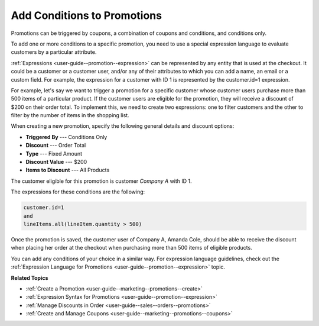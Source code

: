 .. _user-guide--marketing--promotions--conditions:

Add Conditions to Promotions
----------------------------

.. begin

Promotions can be triggered by coupons, a combination of coupons and conditions, and conditions only. 

To add one or more conditions to a specific promotion, you need to use a special expression language to evaluate customers by a particular attribute. 

:ref:`Expressions <user-guide--promotion--expression>` can be represented by any entity that is used at the checkout. It could be a customer or a customer user, and/or any of their attributes to which you can add a name, an email or a custom field. For example, the expression for a customer with ID 1 is represented by the customer.id=1 expression.

For example, let's say we want to trigger a promotion for a specific customer whose customer users purchase more than 500 items of a particular product. If the customer users are eligible for the promotion, they will receive a discount of $200 on their order total. To implement this, we need to create two expressions: one to filter customers and the other to filter by the number of items in the shopping list.

When creating a new promotion, specify the following general details and discount options:

* **Triggered By** --- Conditions Only
* **Discount** --- Order Total
* **Type** --- Fixed Amount
* **Discount Value** --- $200
* **Items to Discount** --- All Products

The customer eligible for this promotion is customer `Company A` with ID 1.

The expressions for these conditions are the following:

.. code-block:: none
   
   customer.id=1
   and
   lineItems.all(lineItem.quantity > 500)

.. image:: /user/img/marketing/promotions/promotion_with_conditions.png
   :alt: A promotion with two expressions 

Once the promotion is saved, the customer user of Company A, Amanda Cole, should be able to receive the discount when placing her order at the checkout when purchasing more than 500 items of eligible products.

.. image:: /user/img/marketing/promotions/expression-applied.png
   :alt: The discount applied at checkout for customers with the required customer level

You can add any conditions of your choice in a similar way. For expression language guidelines, check out the :ref:`Expression Language for Promotions <user-guide--promotion--expression>` topic.

**Related Topics**

* :ref:`Create a Promotion <user-guide--marketing--promotions--create>`
* :ref:`Expression Syntax for Promotions <user-guide--promotion--expression>`
* :ref:`Manage Discounts in Order <user-guide--sales--orders--promotions>`
* :ref:`Create and Manage Coupons <user-guide--marketing--promotions--coupons>`